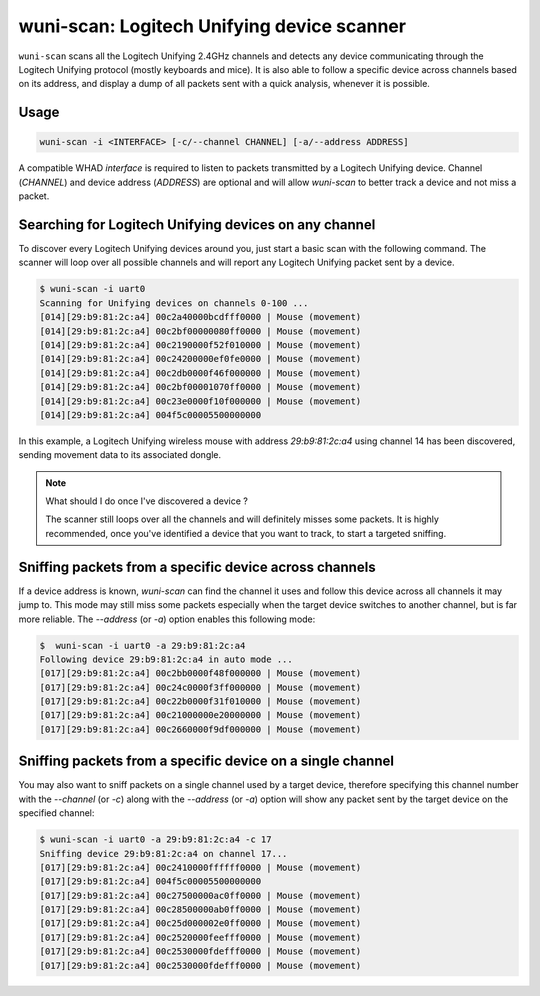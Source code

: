 wuni-scan: Logitech Unifying device scanner
===========================================

``wuni-scan`` scans all the Logitech Unifying 2.4GHz channels and detects any device
communicating through the Logitech Unifying protocol (mostly keyboards and mice).
It is also able to follow a specific device across channels based on its address,
and display a dump of all packets sent with a quick analysis, whenever it is possible.


Usage
-----

.. code-block:: text

    wuni-scan -i <INTERFACE> [-c/--channel CHANNEL] [-a/--address ADDRESS]

A compatible WHAD *interface* is required to listen to packets transmitted by a
Logitech Unifying device. Channel (*CHANNEL*) and device address (*ADDRESS*) are
optional and will allow `wuni-scan` to better track a device and not miss a packet.

Searching for Logitech Unifying devices on any channel
------------------------------------------------------

To discover every Logitech Unifying devices around you, just start a basic scan
with the following command. The scanner will loop over all possible channels and
will report any Logitech Unifying packet sent by a device.

.. code-block:: text

    $ wuni-scan -i uart0
    Scanning for Unifying devices on channels 0-100 ...
    [014][29:b9:81:2c:a4] 00c2a40000bcdfff0000 | Mouse (movement)
    [014][29:b9:81:2c:a4] 00c2bf00000080ff0000 | Mouse (movement)
    [014][29:b9:81:2c:a4] 00c2190000f52f010000 | Mouse (movement)
    [014][29:b9:81:2c:a4] 00c24200000ef0fe0000 | Mouse (movement)
    [014][29:b9:81:2c:a4] 00c2db0000f46f000000 | Mouse (movement)
    [014][29:b9:81:2c:a4] 00c2bf00001070ff0000 | Mouse (movement)
    [014][29:b9:81:2c:a4] 00c23e0000f10f000000 | Mouse (movement)
    [014][29:b9:81:2c:a4] 004f5c00005500000000

In this example, a Logitech Unifying wireless mouse with address *29:b9:81:2c:a4*
using channel 14 has been discovered, sending movement data to its associated dongle.

.. note:: What should I do once I've discovered a device ?

    The scanner still loops over all the channels and will definitely misses
    some packets. It is highly recommended, once you've identified a device
    that you want to track, to start a targeted sniffing.


Sniffing packets from a specific device across channels
-------------------------------------------------------

If a device address is known, `wuni-scan` can find the channel it uses and follow
this device across all channels it may jump to. This mode may still miss some
packets especially when the target device switches to another channel, but is
far more reliable. The `--address` (or `-a`) option enables this following mode:

.. code-block:: text

    $  wuni-scan -i uart0 -a 29:b9:81:2c:a4
    Following device 29:b9:81:2c:a4 in auto mode ...
    [017][29:b9:81:2c:a4] 00c2bb0000f48f000000 | Mouse (movement)
    [017][29:b9:81:2c:a4] 00c24c0000f3ff000000 | Mouse (movement)
    [017][29:b9:81:2c:a4] 00c22b0000f31f010000 | Mouse (movement)
    [017][29:b9:81:2c:a4] 00c21000000e20000000 | Mouse (movement)
    [017][29:b9:81:2c:a4] 00c2660000f9df000000 | Mouse (movement)


Sniffing packets from a specific device on a single channel
-----------------------------------------------------------

You may also want to sniff packets on a single channel used by a target device,
therefore specifying this channel number with the `--channel` (or `-c`) along with
the `--address` (or `-a`) option will show any packet sent by the target device
on the specified channel:

.. code-block:: text

    $ wuni-scan -i uart0 -a 29:b9:81:2c:a4 -c 17
    Sniffing device 29:b9:81:2c:a4 on channel 17...
    [017][29:b9:81:2c:a4] 00c2410000ffffff0000 | Mouse (movement)
    [017][29:b9:81:2c:a4] 004f5c00005500000000 
    [017][29:b9:81:2c:a4] 00c27500000ac0ff0000 | Mouse (movement)
    [017][29:b9:81:2c:a4] 00c28500000ab0ff0000 | Mouse (movement)
    [017][29:b9:81:2c:a4] 00c25d000002e0ff0000 | Mouse (movement)
    [017][29:b9:81:2c:a4] 00c2520000feefff0000 | Mouse (movement)
    [017][29:b9:81:2c:a4] 00c2530000fdefff0000 | Mouse (movement)
    [017][29:b9:81:2c:a4] 00c2530000fdefff0000 | Mouse (movement)

